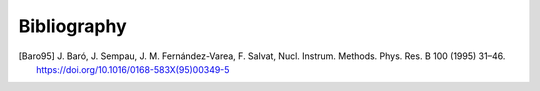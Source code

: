 Bibliography
============

.. [Baro95] J. Baró, J. Sempau, J. M. Fernández-Varea, F. Salvat, Nucl.
   Instrum. Methods. Phys. Res. B 100 (1995) 31–46.
   https://doi.org/10.1016/0168-583X(95)00349-5
